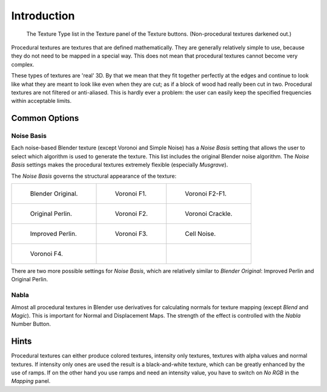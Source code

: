
************
Introduction
************

.. figure:: /images/render_blender-render_textures_types_procedural_introduction_menu.png
   :width: 230px

   The Texture Type list in the Texture panel of the Texture buttons. (Non-procedural textures darkened out.)

Procedural textures are textures that are defined mathematically.
They are generally relatively simple to use,
because they do not need to be mapped in a special way.
This does not mean that procedural textures cannot become very complex.

These types of textures are 'real' 3D. By that we mean that they fit together perfectly at
the edges and continue to look like what they are meant to look like even when they are cut;
as if a block of wood had really been cut in two.
Procedural textures are not filtered or anti-aliased. This is hardly ever a problem:
the user can easily keep the specified frequencies within acceptable limits.


Common Options
==============

Noise Basis
-----------

Each noise-based Blender texture (except Voronoi and Simple Noise) has
a *Noise Basis* setting that allows the user to select
which algorithm is used to generate the texture.
This list includes the original Blender noise algorithm.
The *Noise Basis* settings makes the procedural textures extremely flexible (especially *Musgrave*).

The *Noise Basis* governs the structural appearance of the texture:

.. list-table::

   * - .. figure:: /images/render_blender-render_textures_types_procedural_introduction_noise-basis-blender-original.jpg
          :width: 160px

          Blender Original.

     - .. figure:: /images/render_blender-render_textures_types_procedural_introduction_noise-basis-voronoi-f1.jpg
          :width: 160px

          Voronoi F1.

     - .. figure:: /images/render_blender-render_textures_types_procedural_introduction_noise-basis-voronoi-f2-f1.jpg
          :width: 160px

          Voronoi F2-F1.

   * - .. figure:: /images/render_blender-render_textures_types_procedural_introduction_noise-basis-original-perlin.jpg
          :width: 160px

          Original Perlin.

     - .. figure:: /images/render_blender-render_textures_types_procedural_introduction_noise-basis-voronoi-f2.jpg
          :width: 160px

          Voronoi F2.

     - .. figure:: /images/render_blender-render_textures_types_procedural_introduction_noise-basis-voronoi-crackle.jpg
          :width: 160px

          Voronoi Crackle.

   * - .. figure:: /images/render_blender-render_textures_types_procedural_introduction_noise-basis-improved-perlin.jpg
          :width: 160px

          Improved Perlin.

     - .. figure:: /images/render_blender-render_textures_types_procedural_introduction_noise-basis-voronoi-f3.jpg
          :width: 160px

          Voronoi F3.

     - .. figure:: /images/render_blender-render_textures_types_procedural_introduction_noise-basis-cell-noise.jpg
          :width: 160px

          Cell Noise.

   * - .. figure:: /images/render_blender-render_textures_types_procedural_introduction_noise-basis-voronoi-f4.jpg
          :width: 160px

          Voronoi F4.

     - ..

     - ..

There are two more possible settings for *Noise Basis*, which are relatively similar to *Blender Original*:
Improved Perlin and Original Perlin.


Nabla
-----

Almost all procedural textures in Blender use derivatives for calculating normals for texture mapping
(except *Blend* and *Magic*). This is important for Normal and Displacement Maps.
The strength of the effect is controlled with the *Nabla* Number Button.


Hints
=====

Procedural textures can either produce colored textures, intensity only textures,
textures with alpha values and normal textures.
If intensity only ones are used the result is a black-and-white texture,
which can be greatly enhanced by the use of ramps.
If on the other hand you use ramps and need an intensity value,
you have to switch on *No RGB* in the *Mapping* panel.
